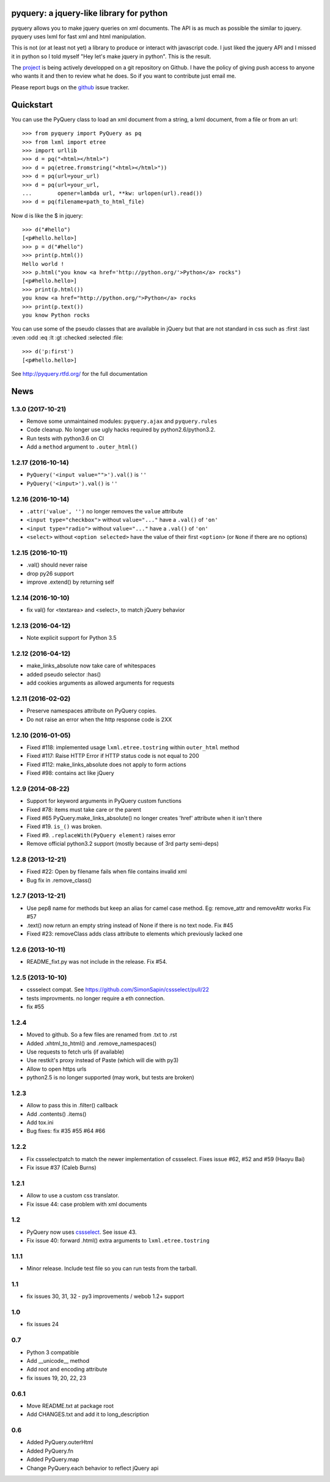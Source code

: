 
pyquery: a jquery-like library for python
=========================================

.. image:: https://travis-ci.org/gawel/pyquery.svg
   :alt: Build Status
   :target: https://travis-ci.org/gawel/pyquery

pyquery allows you to make jquery queries on xml documents.
The API is as much as possible the similar to jquery. pyquery uses lxml for fast
xml and html manipulation.

This is not (or at least not yet) a library to produce or interact with
javascript code. I just liked the jquery API and I missed it in python so I
told myself "Hey let's make jquery in python". This is the result.

The `project`_ is being actively developped on a git repository on Github. I
have the policy of giving push access to anyone who wants it and then to review
what he does. So if you want to contribute just email me.

Please report bugs on the `github
<https://github.com/gawel/pyquery/issues>`_ issue
tracker.

.. _deliverance: http://www.gawel.org/weblog/en/2008/12/skinning-with-pyquery-and-deliverance
.. _project: https://github.com/gawel/pyquery/

Quickstart
==========

You can use the PyQuery class to load an xml document from a string, a lxml
document, from a file or from an url::

    >>> from pyquery import PyQuery as pq
    >>> from lxml import etree
    >>> import urllib
    >>> d = pq("<html></html>")
    >>> d = pq(etree.fromstring("<html></html>"))
    >>> d = pq(url=your_url)
    >>> d = pq(url=your_url,
    ...        opener=lambda url, **kw: urlopen(url).read())
    >>> d = pq(filename=path_to_html_file)

Now d is like the $ in jquery::

    >>> d("#hello")
    [<p#hello.hello>]
    >>> p = d("#hello")
    >>> print(p.html())
    Hello world !
    >>> p.html("you know <a href='http://python.org/'>Python</a> rocks")
    [<p#hello.hello>]
    >>> print(p.html())
    you know <a href="http://python.org/">Python</a> rocks
    >>> print(p.text())
    you know Python rocks

You can use some of the pseudo classes that are available in jQuery but that
are not standard in css such as :first :last :even :odd :eq :lt :gt :checked
:selected :file::

    >>> d('p:first')
    [<p#hello.hello>]



See http://pyquery.rtfd.org/ for the full documentation

News
====

1.3.0 (2017-10-21)
------------------

- Remove some unmaintained modules: ``pyquery.ajax`` and ``pyquery.rules``

- Code cleanup. No longer use ugly hacks required by python2.6/python3.2.

- Run tests with python3.6 on CI

- Add a ``method`` argument to ``.outer_html()``


1.2.17 (2016-10-14)
-------------------

- ``PyQuery('<input value="">').val()`` is ``''``
- ``PyQuery('<input>').val()`` is ``''``


1.2.16 (2016-10-14)
-------------------

- ``.attr('value', '')`` no longer removes the ``value`` attribute

- ``<input type="checkbox">`` without ``value="..."`` have a ``.val()`` of
  ``'on'``

- ``<input type="radio">`` without ``value="..."`` have a ``.val()`` of
  ``'on'``

- ``<select>`` without ``<option selected>`` have the value of their first
  ``<option>`` (or ``None`` if there are no options)


1.2.15 (2016-10-11)
-------------------

- .val() should never raise

- drop py26 support

- improve .extend() by returning self


1.2.14 (2016-10-10)
-------------------

- fix val() for <textarea> and <select>, to match jQuery behavior


1.2.13 (2016-04-12)
-------------------

- Note explicit support for Python 3.5

1.2.12 (2016-04-12)
-------------------

- make_links_absolute now take care of whitespaces

- added pseudo selector :has()

- add cookies arguments as allowed arguments for requests


1.2.11 (2016-02-02)
-------------------

- Preserve namespaces attribute on PyQuery copies.

- Do not raise an error when the http response code is 2XX

1.2.10 (2016-01-05)
-------------------

- Fixed #118: implemented usage ``lxml.etree.tostring`` within ``outer_html`` method

- Fixed #117: Raise HTTP Error if HTTP status code is not equal to 200

- Fixed #112: make_links_absolute does not apply to form actions

- Fixed #98: contains act like jQuery


1.2.9 (2014-08-22)
------------------

- Support for keyword arguments in PyQuery custom functions

- Fixed #78: items must take care or the parent

- Fixed #65 PyQuery.make_links_absolute() no longer creates 'href' attribute
  when it isn't there

- Fixed #19. ``is_()`` was broken.

- Fixed #9. ``.replaceWith(PyQuery element)`` raises error

- Remove official python3.2 support (mostly because of 3rd party semi-deps)


1.2.8 (2013-12-21)
------------------

- Fixed #22: Open by filename fails when file contains invalid xml

- Bug fix in .remove_class()


1.2.7 (2013-12-21)
------------------

- Use pep8 name for methods but keep an alias for camel case method.
  Eg: remove_attr and removeAttr works
  Fix #57

- .text() now return an empty string instead of None if there is no text node.
  Fix #45

- Fixed #23: removeClass adds class attribute to elements which previously
  lacked one


1.2.6 (2013-10-11)
------------------

- README_fixt.py was not include in the release. Fix #54.


1.2.5 (2013-10-10)
------------------

- cssselect compat. See https://github.com/SimonSapin/cssselect/pull/22

- tests improvments. no longer require a eth connection.

- fix #55

1.2.4
-----

- Moved to github. So a few files are renamed from .txt to .rst

- Added .xhtml_to_html() and .remove_namespaces()

- Use requests to fetch urls (if available)

- Use restkit's proxy instead of Paste (which will die with py3)

- Allow to open https urls

- python2.5 is no longer supported (may work, but tests are broken)

1.2.3
-----

- Allow to pass this in .filter() callback

- Add .contents() .items()

- Add tox.ini

- Bug fixes: fix #35 #55 #64 #66

1.2.2
-----

- Fix cssselectpatch to match the newer implementation of cssselect. Fixes issue #62, #52 and #59 (Haoyu Bai)

- Fix issue #37 (Caleb Burns)

1.2.1
-----

- Allow to use a custom css translator.

- Fix issue 44: case problem with xml documents

1.2
---

- PyQuery now uses `cssselect <http://pypi.python.org/pypi/cssselect>`_. See issue 43.

- Fix issue 40: forward .html() extra arguments to ``lxml.etree.tostring``

1.1.1
-----

- Minor release. Include test file so you can run tests from the tarball.


1.1
---

- fix issues 30, 31, 32 - py3 improvements / webob 1.2+ support


1.0
---

- fix issues 24

0.7
---

- Python 3 compatible

- Add __unicode__ method

- Add root and encoding attribute

- fix issues 19, 20, 22, 23 

0.6.1
------

- Move README.txt at package root

- Add CHANGES.txt and add it to long_description

0.6
----

- Added PyQuery.outerHtml

- Added PyQuery.fn

- Added PyQuery.map

- Change PyQuery.each behavior to reflect jQuery api






